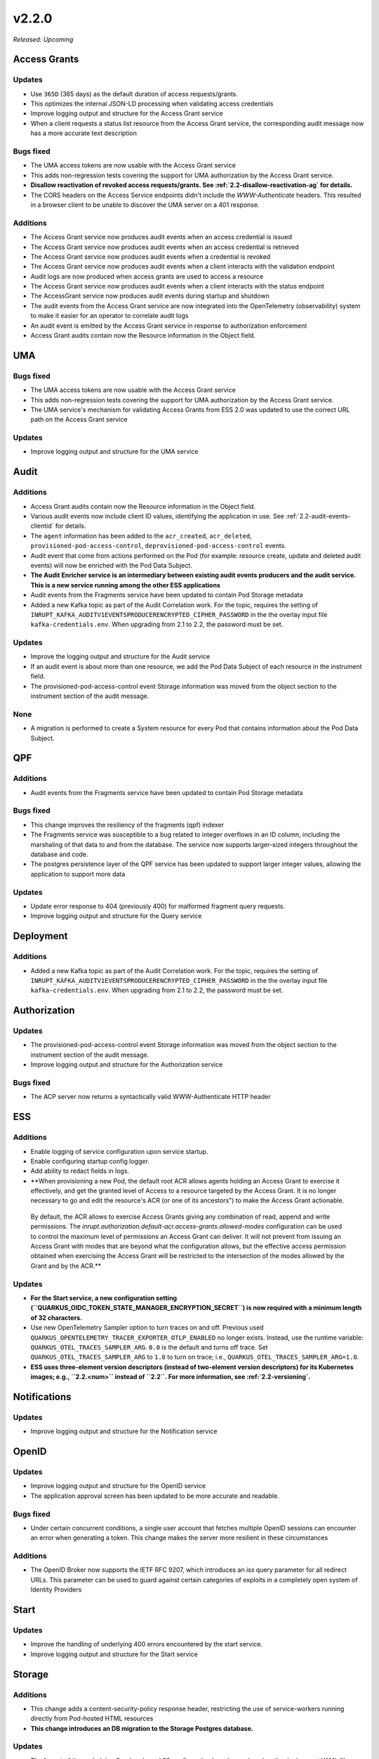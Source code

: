 .. _v2.2.0: 

v2.2.0
======

*Released: Upcoming* 


Access Grants
-------------


Updates
~~~~~~~

* Use ``365D`` (365 days) as the default duration of access requests/grants.
* This optimizes the internal JSON-LD processing when validating access credentials
* Improve logging output and structure for the Access Grant service
* When a client requests a status list resource from the Access Grant service, the corresponding audit message now has a more accurate text description

Bugs fixed
~~~~~~~~~~

* The UMA access tokens are now usable with the Access Grant service
* This adds non-regression tests covering the support for UMA authorization by the Access Grant service.
* **Disallow reactivation of revoked access requests/grants. See :ref:`2.2-disallow-reactivation-ag` for details.**
* The CORS headers on the Access Service endpoints didn't include the `WWW-Authenticate` headers. This resulted in a browser client to be unable to discover the UMA server on a 401 response.

Additions
~~~~~~~~~

* The Access Grant service now produces audit events when an access credential is issued
* The Access Grant service now produces audit events when an access credential is retrieved
* The Access Grant service now produces audit events when a credential is revoked
* The Access Grant service now produces audit events when a client interacts with the validation endpoint
* Audit logs are now produced when access grants are used to access a resource
* The Access Grant service now produces audit events when a client interacts with the status endpoint
* The AccessGrant service now produces audit events during startup and shutdown
* The audit events from the Access Grant service are now integrated into the OpenTelemetry (observability) system to make it easier for an operator to correlate audit logs
* An audit event is emitted by the Access Grant service in response to authorization enforcement
* Access Grant audits contain now the Resource information in the Object field.

UMA
---


Bugs fixed
~~~~~~~~~~

* The UMA access tokens are now usable with the Access Grant service
* This adds non-regression tests covering the support for UMA authorization by the Access Grant service.
* The UMA service's mechanism for validating Access Grants from ESS 2.0 was updated to use the correct URL path on the Access Grant service

Updates
~~~~~~~

* Improve logging output and structure for the UMA service

Audit
-----


Additions
~~~~~~~~~

* Access Grant audits contain now the Resource information in the Object field.
* Various audit events now include client ID values, identifying the application in use. See :ref:`2.2-audit-events-clientid` for details.
* The ``agent`` information has been added to the ``acr_created``, ``acr_deleted``, ``provisioned-pod-access-control``, ``deprovisioned-pod-access-control``  events.
* Audit event that come from actions performed on the Pod (for example: resource create, update and deleted audit events) will now be enriched with the Pod Data Subject.
* **The Audit Enricher service is an intermediary between existing audit events producers and the audit service. This is a new service running among the other ESS applications**
* Audit events from the Fragments service have been updated to contain Pod Storage metadata
* Added a new Kafka topic as part of the Audit Correlation work.  For the topic, requires the setting of ``INRUPT_KAFKA_AUDITV1EVENTSPRODUCERENCRYPTED_CIPHER_PASSWORD`` in the the overlay input file ``kafka-credentials.env``. When upgrading from 2.1 to 2.2, the password must be set.

Updates
~~~~~~~

* Improve the logging output and structure for the Audit service
* If an audit event is about more than one resource, we add the Pod Data Subject of each resource in the instrument field. 
* The provisioned-pod-access-control event  Storage information was moved from the object section to the instrument section of the audit message.

None
~~~~

* A migration is performed to create a System resource for every Pod that contains information about the Pod Data Subject.

QPF
---


Additions
~~~~~~~~~

* Audit events from the Fragments service have been updated to contain Pod Storage metadata

Bugs fixed
~~~~~~~~~~

* This change improves the resiliency of the fragments (qpf) indexer
* The Fragments service was susceptible to a bug related to integer overflows in an ID column, including the marshaling of  that data to and from the database. The service now supports larger-sized integers throughout the database and code.
* The postgres persistence layer of the QPF service has been updated to  support larger integer values, allowing the application to support more data

Updates
~~~~~~~

* Update error response to 404 (previously 400) for malformed fragment query requests.
* Improve logging output and structure for the Query service

Deployment
----------


Additions
~~~~~~~~~

* Added a new Kafka topic as part of the Audit Correlation work.  For the topic, requires the setting of ``INRUPT_KAFKA_AUDITV1EVENTSPRODUCERENCRYPTED_CIPHER_PASSWORD`` in the the overlay input file ``kafka-credentials.env``. When upgrading from 2.1 to 2.2, the password must be set.

Authorization
-------------


Updates
~~~~~~~

* The provisioned-pod-access-control event  Storage information was moved from the object section to the instrument section of the audit message.
* Improve logging output and structure for the Authorization service

Bugs fixed
~~~~~~~~~~

* The ACP server now returns a syntactically valid WWW-Authenticate HTTP header

ESS
---


Additions
~~~~~~~~~

* Enable logging of service configuration upon service startup.
* Enable configuring startup config logger.
* Add ability to redact fields in logs.
* **When provisioning a new Pod, the default root ACR allows agents holding an Access Grant to exercise it effectively, and get the granted level of Access to a resource targeted by the Access Grant. It is no longer necessary to go and edit the resource's ACR (or one of its ancestors") to make the Access Grant actionable.   By default, the ACR allows to exercise Access Grants giving any combination of read, append and write permissions. The  `inrupt.authorization.default-acr.access-grants.allowed-modes` configuration can be used to control the maximum level of permissions an Access Grant can deliver. It will not prevent from issuing an Access Grant with modes that are beyond what the configuration allows, but the effective access permission obtained when exercising the Access Grant will be restricted to the intersection of the modes allowed by the Grant and by the ACR.**

Updates
~~~~~~~

* **For the Start service, a new configuration setting (``QUARKUS_OIDC_TOKEN_STATE_MANAGER_ENCRYPTION_SECRET``) is now required with a minimum length of 32 characters.**
* Use new OpenTelemetry Sampler option to turn traces on and off.   Previous used ``QUARKUS_OPENTELEMETRY_TRACER_EXPORTER_OTLP_ENABLED`` no longer exists.  Instead, use the runtime variable: ``QUARKUS_OTEL_TRACES_SAMPLER_ARG``. ``0.0`` is the default and turns off trace. Set ``QUARKUS_OTEL_TRACES_SAMPLER_ARG`` to ``1.0`` to turn on trace; i.e., ``QUARKUS_OTEL_TRACES_SAMPLER_ARG=1.0``.
* **ESS uses three-element version descriptors (instead of two-element version descriptors) for its Kubernetes images; e.g., ``2.2.<num>`` instead of ``2.2``.  For more information, see :ref:`2.2-versioning`.**

Notifications
-------------


Updates
~~~~~~~

* Improve logging output and structure for the Notification service

OpenID
------


Updates
~~~~~~~

* Improve logging output and structure for the OpenID service
* The application approval screen has been updated to be more accurate and readable. 

Bugs fixed
~~~~~~~~~~

* Under certain concurrent conditions, a single user account that fetches multiple OpenID sessions can encounter an error when generating a token. This change makes the server more resilient in these circumstances

Additions
~~~~~~~~~

* The OpenID Broker now supports the IETF RFC 9207, which introduces an `iss` query parameter for all redirect URLs. This parameter can be used to guard against certain categories of exploits in a completely open system of Identity Providers

Start
-----


Updates
~~~~~~~

* Improve the handling of underlying 400 errors encountered by the start service.
* Improve logging output and structure for the Start service

Storage
-------


Additions
~~~~~~~~~

* This change adds a content-security-policy response header, restricting the use of service-workers running directly from Pod-hosted HTML resources
* **This change introduces an DB migration to the Storage Postgres database.**

Updates
~~~~~~~

* The format of the underlying Quarkus-based S3 configuration has changed, and so the deployment YAML files have been adjusted to accommodate the new style

None
~~~~

* Fix to prevent race condition between reading and deleting a resource at the same time.

WebID
-----


Updates
~~~~~~~

* Improve logging output and structure for the WebID service

Internal
--------

* aws-auth in kube-system is divergent from role in Terraform
* Internal Server Error on malformed content types
* Duplicate audit message when running multiple instances of the audit server
* ess-fragments-ingest logging warning about quarkus.datasource.reconciliator.metrics.enabled
* Storage Service fails to reject container payloads that modify resource metadata statements
* Upgrade Wiremock to 2.35.0
* Meaningless provision error when over Pod limit
* This should not be an error: intermediate parent is not a container resource
* Clean up old CloudSmith entitlement tokens
* ess-pod-provision - Undefined prefix: pim
* ess-registration can be removed if we wish
* Home
* Demonstrate image scanning results are being captured and responded to
* jena logging content from inside docs during indexing
* AllState PoC (standalone)
* Setup new repo
* Minimal Authorization DB code
* Minimal Fragments DB code
* Minimal Storage DB code
* Create CLI application
* Minimal logic code
* Integrate Audit
* Design Audit messages
* Create CRON job in envs
* Add new simulation to Gatling
* Consume WebID list
* Pass DB credentials
* Observe App conecting to DBs
* Write deletion logic
* Observe
* Extract CronJob from envs to microservices
* Configure Audit
* Observe Audit
* Integrate Structured Logging
* Refine Job Config
* Tighten Repo security
* Refine Deletion Logic for new Config
* Minimal VC DB Code
* Delete everything from Storage ID
* CVE-2022-41723 in quay.io/strimzi/kafka
* Use implicit transactions
* Use encrypted file input
* Investigate metrics not showing on Sysdig
* Adjust method counted metric name
* Remove gRPC client health check in ess-pod-storage (and any other service that has this health check)
* Investigate missing Sysdig metrics (re:bis)
* Audit Access Grant VCs
* Should there be labels in CronJobs
* Audit Pods
* Feed encrypted files to Kustomize
* Even more fuzzing
* Investigate slow deletion times for VCs
* Backport mypy fix in microservices
* Optimize VC Deletion Query
* Update README
* Read access to internal repos for Pete
* Storage fails to parse some subject nodes in server-managed triples filter
* Design: Logging
* Include kustomize replacement for INRUPT_UMA_VC_ISSUER_ALLOW_LIST
* Update consumers of Wrapping to new group Id
* Stabilization: Logging is going in to overage and we don't know why
* CVE-2022-45688 in quay.io/strimzi/kafka
* CVE-2023-27561 in index.docker.io/library/postgres
* Determine the TTFB for 98% of GET requests against ESS on the Orange Cloud
* 2023-05-23 TF Updates
* 2023-05-30 TF Updates
* Determine what we need to do about ODRL Access Grant/Requests in 2.1
* Undo manual hack of MTLS_KEYSTORE_PASSWORD
* Prevent ODRL access grants from been issued and block access to new endpoints
* Check ESS works with Kubernetes 1.27
* Mezmo keeps going into overage
* Audit logs cuts off after two minutes when sending to syslog
* 2023-06-06 TF Updates
* 2023-06-13 TF Updates
* Decommission the pentest-2023-q1 environment
* Design: Access Grant Default Expiration Value
* Remove RAW_REPOSITORY_TOKEN from enterprise-microservices
* What is the minimum version of Kubernetes supported by ESS 2.1?
* Audit Access Grant/Request has been deleted
* Harmonize on workflows v5
* w/c 2023-06-19 security updates on source repos
* w/c 2023-06-26 security updates on source repos
* w/c 2023-07-03 security updates on source repos
* CVE-2022-45690 affects strimzi-kafka
* CVE-2022-45689 in strimzi
* Move to kind 0.20
* Consume inrupt/workflows without WORKFLOWS_SSH_KEY
* CVE-2023-34455: org.xerial.snappy.snappy-java-1.1.8.4
* microservices build has failed 6 times and is blocking all other builds
* Logging: Refactoring
* Logging: enterprise-acp
* Logging: enterprise-report-browser
* Logging: enterprise-data-deletion
* Logging: enterprise-permissions
* Logging: enterprise-storage
* Logging: enterprise-reconciliator
* enterprise-quarkus-extensions
* enterprise-components
* Certificate expiry is a bit too trigger happy, reduce to 10 days
* Evaluate security implication of serving HTML directly from a Pod
